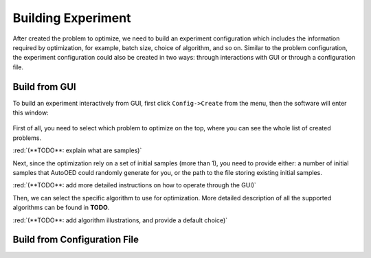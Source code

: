 .. raw:: html

    <style> .red {color:red} </style>


-------------------
Building Experiment
-------------------

After created the problem to optimize, we need to build an experiment configuration which includes the information required by optimization, for example, batch size, choice of algorithm, and so on.
Similar to the problem configuration, the experiment configuration could also be created in two ways: through interactions with GUI or through a configuration file.


Build from GUI
--------------

To build an experiment interactively from GUI, first click ``Config->Create`` from the menu, then the software will enter this window:

.. figure:: ../../_static/placeholder.png

First of all, you need to select which problem to optimize on the top, where you can see the whole list of created problems.

:red:`(**TODO**: explain what are samples)`

Next, since the optimization rely on a set of initial samples (more than 1), you need to provide either: 
a number of initial samples that AutoOED could randomly generate for you, or the path to the file storing existing initial samples.

:red:`(**TODO**: add more detailed instructions on how to operate through the GUI)`

Then, we can select the specific algorithm to use for optimization. More detailed description of all the supported algorithms can be found in **TODO**.

:red:`(**TODO**: add algorithm illustrations, and provide a default choice)`


Build from Configuration File
-----------------------------

